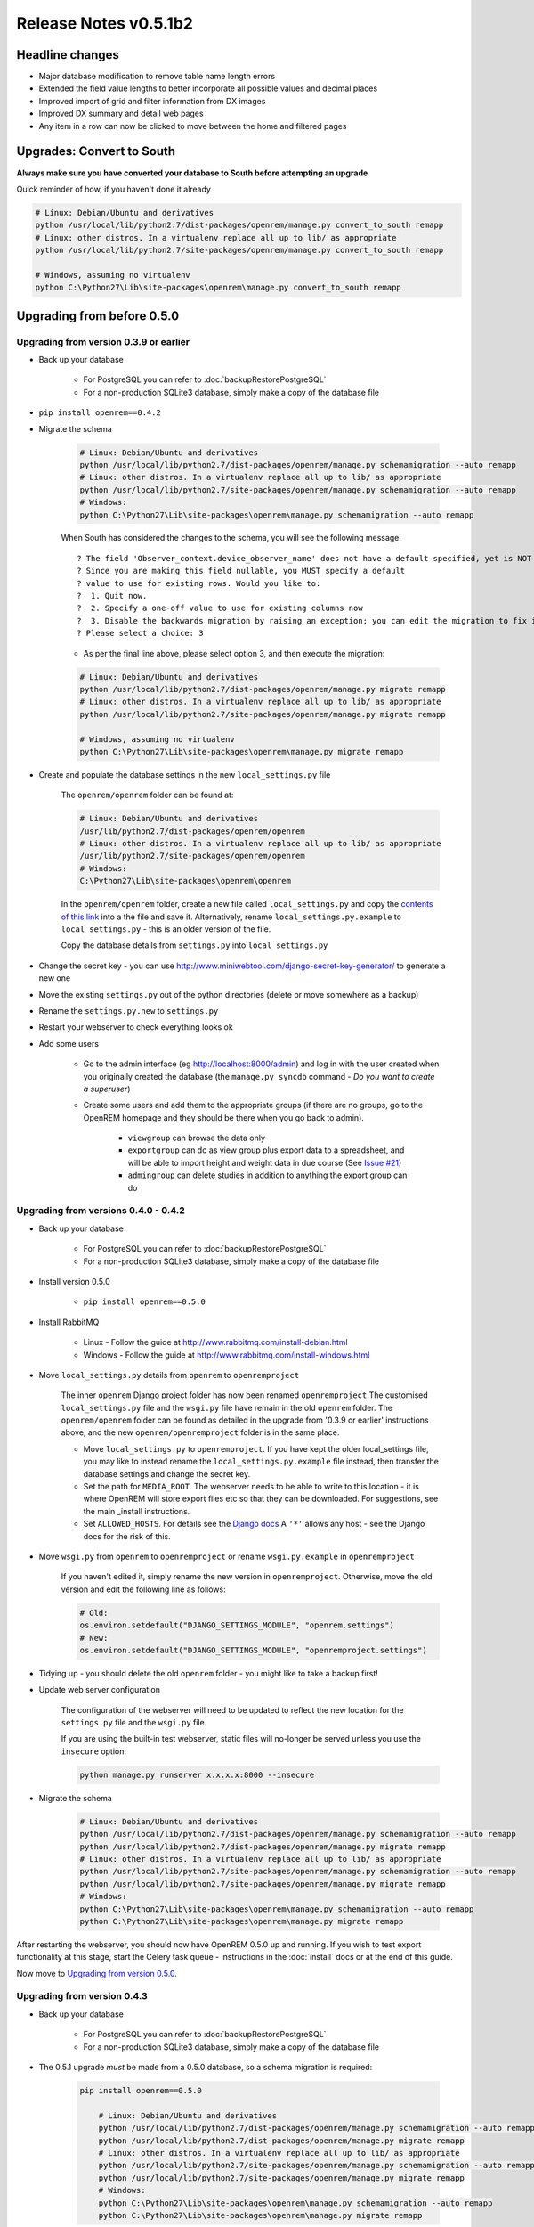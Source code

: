 ######################
Release Notes v0.5.1b2
######################

****************
Headline changes
****************

* Major database modification to remove table name length errors
* Extended the field value lengths to better incorporate all possible values and decimal places
* Improved import of grid and filter information from DX images
* Improved DX summary and detail web pages
* Any item in a row can now be clicked to move between the home and filtered pages

**************************
Upgrades: Convert to South
**************************

**Always make sure you have converted your database to South before attempting an upgrade**

Quick reminder of how, if you haven't done it already

.. sourcecode:: bash

    # Linux: Debian/Ubuntu and derivatives
    python /usr/local/lib/python2.7/dist-packages/openrem/manage.py convert_to_south remapp
    # Linux: other distros. In a virtualenv replace all up to lib/ as appropriate
    python /usr/local/lib/python2.7/site-packages/openrem/manage.py convert_to_south remapp

    # Windows, assuming no virtualenv
    python C:\Python27\Lib\site-packages\openrem\manage.py convert_to_south remapp

***************************
Upgrading from before 0.5.0
***************************

Upgrading from version 0.3.9 or earlier
=======================================

* Back up your database

    * For PostgreSQL you can refer to :doc:`backupRestorePostgreSQL`
    * For a non-production SQLite3 database, simply make a copy of the database file

*  ``pip install openrem==0.4.2``
*  Migrate the schema

    .. sourcecode:: bash

        # Linux: Debian/Ubuntu and derivatives
        python /usr/local/lib/python2.7/dist-packages/openrem/manage.py schemamigration --auto remapp
        # Linux: other distros. In a virtualenv replace all up to lib/ as appropriate
        python /usr/local/lib/python2.7/site-packages/openrem/manage.py schemamigration --auto remapp
        # Windows:
        python C:\Python27\Lib\site-packages\openrem\manage.py schemamigration --auto remapp

    When South has considered the changes to the schema, you will see the following message::

     ? The field 'Observer_context.device_observer_name' does not have a default specified, yet is NOT NULL.
     ? Since you are making this field nullable, you MUST specify a default
     ? value to use for existing rows. Would you like to:
     ?  1. Quit now.
     ?  2. Specify a one-off value to use for existing columns now
     ?  3. Disable the backwards migration by raising an exception; you can edit the migration to fix it later
     ? Please select a choice: 3

    * As per the final line above, please select option 3, and then execute the migration:

    .. sourcecode:: bash

        # Linux: Debian/Ubuntu and derivatives
        python /usr/local/lib/python2.7/dist-packages/openrem/manage.py migrate remapp
        # Linux: other distros. In a virtualenv replace all up to lib/ as appropriate
        python /usr/local/lib/python2.7/site-packages/openrem/manage.py migrate remapp

        # Windows, assuming no virtualenv
        python C:\Python27\Lib\site-packages\openrem\manage.py migrate remapp

*  Create and populate the database settings in the new ``local_settings.py`` file

    The ``openrem/openrem`` folder can be found at:

    .. sourcecode:: bash

        # Linux: Debian/Ubuntu and derivatives
        /usr/lib/python2.7/dist-packages/openrem/openrem
        # Linux: other distros. In a virtualenv replace all up to lib/ as appropriate
        /usr/lib/python2.7/site-packages/openrem/openrem
        # Windows:
        C:\Python27\Lib\site-packages\openrem\openrem

    In the ``openrem/openrem`` folder, create a new file called ``local_settings.py`` and copy the `contents of this link
    <https://bitbucket.org/openrem/openrem/raw/a37540ba88a5e9b383cf0ea03a3e77fb35638f43/openrem/openremproject/local_settings.py.example>`_
    into a the file and save it. Alternatively, rename ``local_settings.py.example`` to ``local_settings.py`` - this is
    an older version of the file.

    Copy the database details from ``settings.py`` into ``local_settings.py``

* Change the secret key - you can use http://www.miniwebtool.com/django-secret-key-generator/ to generate a new one
* Move the existing ``settings.py`` out of the python directories (delete or move somewhere as a backup)
* Rename the ``settings.py.new`` to ``settings.py``
* Restart your webserver to check everything looks ok
* Add some users

    * Go to the admin interface (eg http://localhost:8000/admin) and log in with the user created when you originally
      created the database (the ``manage.py syncdb`` command - *Do you want to create a superuser*)

    * Create some users and add them to the appropriate groups (if there are no groups, go to the OpenREM homepage and
      they should be there when you go back to admin).

        + ``viewgroup`` can browse the data only
        + ``exportgroup`` can do as view group plus export data to a spreadsheet, and will be able to import height and weight data in due course (See `Issue #21 <https://bitbucket.org/openrem/openrem/issue/21/>`_)
        + ``admingroup`` can delete studies in addition to anything the export group can do


Upgrading from versions 0.4.0 - 0.4.2
=====================================

* Back up your database

    * For PostgreSQL you can refer to :doc:`backupRestorePostgreSQL`
    * For a non-production SQLite3 database, simply make a copy of the database file

* Install version 0.5.0

    * ``pip install openrem==0.5.0``

* Install RabbitMQ

    * Linux - Follow the guide at http://www.rabbitmq.com/install-debian.html
    * Windows - Follow the guide at http://www.rabbitmq.com/install-windows.html

* Move ``local_settings.py`` details from ``openrem`` to ``openremproject``

    The inner ``openrem`` Django project folder has now been renamed ``openremproject``
    The customised ``local_settings.py`` file and the ``wsgi.py`` file have
    remain in the old ``openrem`` folder. The ``openrem/openrem`` folder can be found as detailed in the upgrade from
    '0.3.9 or earlier' instructions above, and the new ``openrem/openremproject`` folder is in the same place.

    * Move ``local_settings.py`` to ``openremproject``. If you have kept the older local_settings file, you may like to
      instead rename the ``local_settings.py.example`` file instead, then transfer the database settings and change the
      secret key.

    * Set the path for ``MEDIA_ROOT``. The webserver needs to be able to write to this location - it is where OpenREM
      will store export files etc so that they can be downloaded. For suggestions, see the main _install instructions.

    * Set ``ALLOWED_HOSTS``. For details see the `Django docs <https://docs.djangoproject.com/en/1.6/ref/settings/#allowed-hosts>`_
      A ``'*'`` allows any host - see the Django docs for the risk of this.

* Move ``wsgi.py`` from ``openrem`` to ``openremproject`` or rename ``wsgi.py.example`` in ``openremproject``

    If you haven't edited it, simply rename the new version in ``openremproject``. Otherwise, move the old version and
    edit the following line as follows:

    .. sourcecode:: bash

        # Old:
        os.environ.setdefault("DJANGO_SETTINGS_MODULE", "openrem.settings")
        # New:
        os.environ.setdefault("DJANGO_SETTINGS_MODULE", "openremproject.settings")


* Tidying up - you should delete the old ``openrem`` folder - you might like to take a backup first!

* Update web server configuration

    The configuration of the webserver will need to be updated to reflect the new location for the ``settings.py`` file
    and the ``wsgi.py`` file.

    If you are using the built-in test webserver, static files will no-longer be served unless you use the ``insecure``
    option:

    .. sourcecode:: bash

        python manage.py runserver x.x.x.x:8000 --insecure

*  Migrate the schema

    .. sourcecode:: bash

        # Linux: Debian/Ubuntu and derivatives
        python /usr/local/lib/python2.7/dist-packages/openrem/manage.py schemamigration --auto remapp
        python /usr/local/lib/python2.7/dist-packages/openrem/manage.py migrate remapp
        # Linux: other distros. In a virtualenv replace all up to lib/ as appropriate
        python /usr/local/lib/python2.7/site-packages/openrem/manage.py schemamigration --auto remapp
        python /usr/local/lib/python2.7/site-packages/openrem/manage.py migrate remapp
        # Windows:
        python C:\Python27\Lib\site-packages\openrem\manage.py schemamigration --auto remapp
        python C:\Python27\Lib\site-packages\openrem\manage.py migrate remapp

After restarting the webserver, you should now have OpenREM 0.5.0 up and running. If you wish to test export
functionality at this stage, start the Celery task queue - instructions in the :doc:`install` docs or at the end of this
guide.

Now move to `Upgrading from version 0.5.0`_.

Upgrading from version 0.4.3
============================

* Back up your database

    * For PostgreSQL you can refer to :doc:`backupRestorePostgreSQL`
    * For a non-production SQLite3 database, simply make a copy of the database file

* The 0.5.1 upgrade `must` be made from a 0.5.0 database, so a schema migration is required:

    .. sourcecode:: bash

        pip install openrem==0.5.0

            # Linux: Debian/Ubuntu and derivatives
            python /usr/local/lib/python2.7/dist-packages/openrem/manage.py schemamigration --auto remapp
            python /usr/local/lib/python2.7/dist-packages/openrem/manage.py migrate remapp
            # Linux: other distros. In a virtualenv replace all up to lib/ as appropriate
            python /usr/local/lib/python2.7/site-packages/openrem/manage.py schemamigration --auto remapp
            python /usr/local/lib/python2.7/site-packages/openrem/manage.py migrate remapp
            # Windows:
            python C:\Python27\Lib\site-packages\openrem\manage.py schemamigration --auto remapp
            python C:\Python27\Lib\site-packages\openrem\manage.py migrate remapp


****************************
Upgrading from version 0.5.0
****************************

* Back up your database

    * For PostgreSQL you can refer to :doc:`backupRestorePostgreSQL`
    * For a non-production SQLite3 database, simply make a copy of the database file

* Install 0.5.1b2:

    .. sourcecode:: bash

        pip install openrem==0.5.1b2

* Find out how many migration files you have

    Method 1:

        Use a file browser or terminal to list the contents of the ``migrations`` folder, eg:

        .. sourcecode:: bash

            # Linux: Debian/Ubuntu and derivatives
            ls /usr/local/lib/python2.7/dist-packages/openrem/remapp/migrations/
            # Linux: other distros. In a virtualenv replace all up to lib/ as appropriate
            ls /usr/local/lib/python2.7/site-packages/openrem/remapp/migrations/
            # Windows (alternatively use the file browser):
            dir C:\Python27\Lib\site-packages\openrem\remapp\migrations\

    Method 2:

        Use the Django ``manage.py`` program to list the existing migrations:

        .. sourcecode:: bash

            # Linux: Debian/Ubuntu and derivatives
            python /usr/local/lib/python2.7/dist-packages/openrem/manage.py migrate --list remapp
            # Linux: other distros. In a virtualenv replace all up to lib/ as appropriate
            python /usr/local/lib/python2.7/site-packages/openrem/manage.py migrate --list remapp
            # Windows
            python C:\Python27\Lib\site-packages\openrem\manage.py migrate --list remapp

    The output should look something like this - there can be any number of existing migrations (though 0001_initial
    will always be present)::

        remapp
        (*) 0001_initial
        (*) 0002_auto__chg_field_ct_accumulated_dose_data_ct_dose_length_product_total_
        (*) 0003_auto__chg_field_general_equipment_module_attributes_station_name
        (*) 0004_auto__chg_field_ct_radiation_dose_comment__chg_field_accumulated_proje
        (*) 0005_auto__add_exports__add_size_upload
        (*) 0006_auto__chg_field_exports_filename
        (*) 0007_auto__add_field_irradiation_event_xray_detector_data_relative_xray_exp


*   Rename the two 050 migration files to follow on from the existing migrations, for example ``0008_051schemamigration.py``
    and ``0009_051datamigration.py`` for the existing migrations above, or ``0002_051schemamigration.py`` and
    ``0003_051datamigration.py`` if the only migration is the initial migration. The ``051schemamigration`` **must**
    come before the ``051datamigration``.

*   If you now re-run ``migrate --list remapp`` you should get a listing with the ``051schemamigration`` and the
    ``051datamigration`` listed at the end::

         remapp
          (*) 0001_initial
          (*) 0002_auto__chg_field_ct_accumulated_dose_data_ct_dose_length_product_total_
          (*) 0003_auto__chg_field_general_equipment_module_attributes_station_name
          (*) 0004_auto__chg_field_ct_radiation_dose_comment__chg_field_accumulated_proje
          (*) 0005_auto__add_exports__add_size_upload
          (*) 0006_auto__chg_field_exports_filename
          (*) 0007_auto__add_field_irradiation_event_xray_detector_data_relative_xray_exp
          ( ) 0008_051schemamigration
          ( ) 0009_051datamigration

    The star indicates that a migration has already been completed. If you have any that are not completed apart from the
    ``051schemamigration`` and the ``051datamigration`` then please resolve these first.

*   Now execute the migrations:

    .. sourcecode:: bash

        # Linux: Debian/Ubuntu and derivatives
        python /usr/local/lib/python2.7/dist-packages/openrem/manage.py migrate remapp
        # Linux: other distros. In a virtualenv replace all up to lib/ as appropriate
        python /usr/local/lib/python2.7/site-packages/openrem/manage.py migrate remapp
        # Windows
        python C:\Python27\Lib\site-packages\openrem\manage.py migrate remapp


Restart the web server
======================

If you are using the built-in test web server (`not for production use`)::

    python manage.py runserver x.x.x.x:8000 --insecure

Otherwise restart using the command for your web server

Restart the Celery task queue
=============================

For testing, in a new shell:

.. sourcecode:: bash

    # Linux: Debian/Ubuntu and derivatives
    cd /usr/local/lib/python2.7/dist-packages/openrem/
    # Linux: other distros. In a virtualenv replace all up to lib/ as appropriate
    cd /usr/local/lib/python2.7/site-packages/openrem/
    # Windows
    cd C:\Python27\Lib\site-packages\openrem\

    # All
    celery -A openremproject worker -l info

For production use, see http://celery.readthedocs.org/en/latest/tutorials/daemonizing.html


